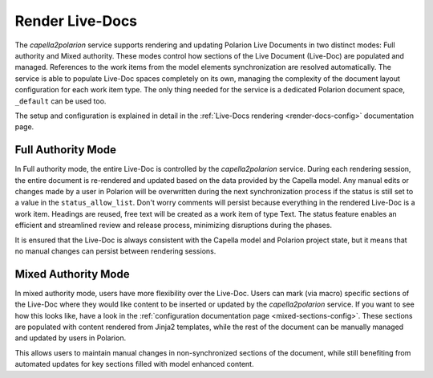 ..
   Copyright DB InfraGO AG and contributors
   SPDX-License-Identifier: Apache-2.0

.. _render-documents:

Render Live-Docs
================
The `capella2polarion` service supports rendering and updating Polarion Live
Documents in two distinct modes: Full authority and Mixed authority. These
modes control how sections of the Live Document (Live-Doc) are populated and
managed. References to the work items from the model elements synchronization
are resolved automatically. The service is able to populate Live-Doc spaces
completely on its own, managing the complexity of the document layout
configuration for each work item type. The only thing needed for the service is
a dedicated Polarion document space, ``_default`` can be used too.

The setup and configuration is explained in detail in the :ref:`Live-Docs
rendering <render-docs-config>` documentation page.

Full Authority Mode
*******************
In Full authority mode, the entire Live-Doc is controlled by the
`capella2polarion` service. During each rendering session, the entire document
is re-rendered and updated based on the data provided by the Capella model. Any
manual edits or changes made by a user in Polarion will be overwritten during
the next synchronization process if the status is still set to a value in the
``status_allow_list``. Don't worry comments will persist because everything in
the rendered Live-Doc is a work item. Headings are reused, free text will be
created as a work item of type Text. The status feature enables an efficient
and streamlined review and release process, minimizing disruptions during the
phases.

It is ensured that the Live-Doc is always consistent with the Capella model and
Polarion project state, but it means that no manual changes can persist between
rendering sessions.

Mixed Authority Mode
********************
In mixed authority mode, users have more flexibility over the Live-Doc. Users
can mark (via macro) specific sections of the Live-Doc where they would like
content to be inserted or updated by the `capella2polarion` service. If you
want to see how this looks like, have a look in the :ref:`configuration
documentation page <mixed-sections-config>`. These sections are populated with
content rendered from Jinja2 templates, while the rest of the document can be
manually managed and updated by users in Polarion.

This allows users to maintain manual changes in non-synchronized sections of
the document, while still benefiting from automated updates for key sections
filled with model enhanced content.
